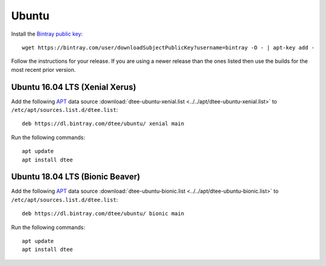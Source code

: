 Ubuntu
======

Install the `Bintray public key`_::

    wget https://bintray.com/user/downloadSubjectPublicKey?username=bintray -O - | apt-key add -

Follow the instructions for your release. If you are using a newer release than
the ones listed then use the builds for the most recent prior version.

Ubuntu 16.04 LTS (Xenial Xerus)
-------------------------------

Add the following APT_ data source
:download:`dtee-ubuntu-xenial.list <../../apt/dtee-ubuntu-xenial.list>`
to ``/etc/apt/sources.list.d/dtee.list``::

    deb https://dl.bintray.com/dtee/ubuntu/ xenial main

Run the following commands::

    apt update
    apt install dtee

Ubuntu 18.04 LTS (Bionic Beaver)
--------------------------------

Add the following APT_ data source
:download:`dtee-ubuntu-bionic.list <../../apt/dtee-ubuntu-bionic.list>`
to ``/etc/apt/sources.list.d/dtee.list``::

    deb https://dl.bintray.com/dtee/ubuntu/ bionic main

Run the following commands::

    apt update
    apt install dtee

.. _Bintray public key: https://bintray.com/bintray
.. _APT: https://en.wikipedia.org/wiki/APT_(Debian)
